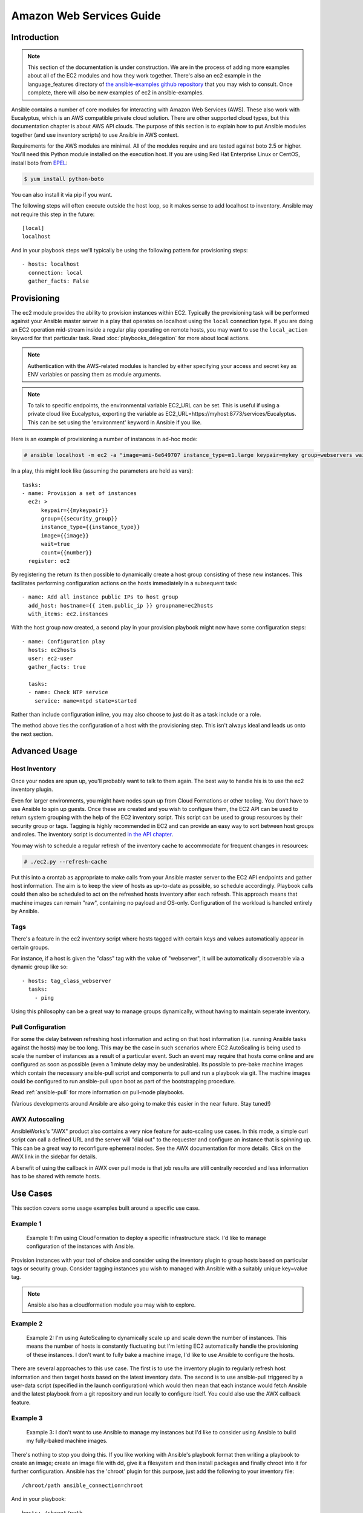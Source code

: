 Amazon Web Services Guide
=========================

.. _aws_intro:

Introduction
````````````

.. note:: This section of the documentation is under construction.  We are in the process of adding more examples about all of the EC2 modules
   and how they work together.  There's also an ec2 example in the language_features directory of `the ansible-examples github repository <http://github.com/ansible/ansible-examples/>`_ that you may wish to consult.  Once complete, there will also be new examples of ec2 in ansible-examples.

Ansible contains a number of core modules for interacting with Amazon Web Services (AWS).  These also work with Eucalyptus, which is an AWS compatible private cloud solution.  There are other supported cloud types, but this documentation chapter is about AWS API clouds.  The purpose of this
section is to explain how to put Ansible modules together (and use inventory scripts) to use Ansible in AWS context.

Requirements for the AWS modules are minimal.  All of the modules require and are tested against boto 2.5 or higher. You'll need this Python module installed on the execution host. If you are using Red Hat Enterprise Linux or CentOS, install boto from `EPEL <http://fedoraproject.org/wiki/EPEL>`_:

.. code-block:: bash

    $ yum install python-boto

You can also install it via pip if you want.

The following steps will often execute outside the host loop, so it makes sense to add localhost to inventory.  Ansible
may not require this step in the future::

    [local]
    localhost

And in your playbook steps we'll typically be using the following pattern for provisioning steps::

    - hosts: localhost
      connection: local
      gather_facts: False

.. _aws_provisioning:

Provisioning
````````````

The ec2 module provides the ability to provision instances within EC2.  Typically the provisioning task will be performed against your Ansible master server in a play that operates on localhost using the ``local`` connection type. If you are doing an EC2 operation mid-stream inside a regular play operating on remote hosts, you may want to use the ``local_action`` keyword for that particular task. Read :doc:`playbooks_delegation` for more about local actions. 

.. note::

   Authentication with the AWS-related modules is handled by either 
   specifying your access and secret key as ENV variables or passing
   them as module arguments. 

.. note::

   To talk to specific endpoints, the environmental variable EC2_URL
   can be set.  This is useful if using a private cloud like Eucalyptus, 
   exporting the variable as EC2_URL=https://myhost:8773/services/Eucalyptus.
   This can be set using the 'environment' keyword in Ansible if you like.

Here is an example of provisioning a number of instances in ad-hoc mode:

.. code-block:: bash

    # ansible localhost -m ec2 -a "image=ami-6e649707 instance_type=m1.large keypair=mykey group=webservers wait=yes" -c local

In a play, this might look like (assuming the parameters are held as vars)::

    tasks:
    - name: Provision a set of instances
      ec2: > 
          keypair={{mykeypair}} 
          group={{security_group}} 
          instance_type={{instance_type}} 
          image={{image}} 
          wait=true 
          count={{number}}
      register: ec2

        
By registering the return its then possible to dynamically create a host group consisting of these new instances.  This facilitates performing configuration actions on the hosts immediately in a subsequent task::

    - name: Add all instance public IPs to host group
      add_host: hostname={{ item.public_ip }} groupname=ec2hosts
      with_items: ec2.instances

With the host group now created, a second play in your provision playbook might now have some configuration steps::

    - name: Configuration play
      hosts: ec2hosts
      user: ec2-user
      gather_facts: true

      tasks:
      - name: Check NTP service
        service: name=ntpd state=started

Rather than include configuration inline, you may also choose to just do it as a task include or a role.

The method above ties the configuration of a host with the provisioning step.  This isn't always ideal and leads us onto the next section.

.. _aws_advanced:

Advanced Usage
``````````````

.. _aws_host_inventory:

Host Inventory
++++++++++++++

Once your nodes are spun up, you'll probably want to talk to them again.  The best way to handle his is to use the ec2 inventory plugin.

Even for larger environments, you might have nodes spun up from Cloud Formations or other tooling.  You don't have to use Ansible to spin up guests.  Once these are created and you wish to configure them, the EC2 API can be used to return system grouping with the help of the EC2 inventory script. This script can be used to group resources by their security group or tags. Tagging is highly recommended in EC2 and can provide an easy way to sort between host groups and roles. The inventory script is documented `in the API chapter <http://www.ansibleworks.com/docs/api.html#external-inventory-scripts>`_.

You may wish to schedule a regular refresh of the inventory cache to accommodate for frequent changes in resources:

.. code-block:: bash
   
    # ./ec2.py --refresh-cache

Put this into a crontab as appropriate to make calls from your Ansible master server to the EC2 API endpoints and gather host information.  The aim is to keep the view of hosts as up-to-date as possible, so schedule accordingly. Playbook calls could then also be scheduled to act on the refreshed hosts inventory after each refresh.  This approach means that machine images can remain "raw", containing no payload and OS-only.  Configuration of the workload is handled entirely by Ansible.  

Tags
++++

There's a feature in the ec2 inventory script where hosts tagged with
certain keys and values automatically appear in certain groups.

For instance, if a host is given the "class" tag with the value of "webserver",
it will be automatically discoverable via a dynamic group like so::

   - hosts: tag_class_webserver
     tasks:
       - ping

Using this philosophy can be a great way to manage groups dynamically, without
having to maintain seperate inventory.  

.. _aws_pull:

Pull Configuration
++++++++++++++++++

For some the delay between refreshing host information and acting on that host information (i.e. running Ansible tasks against the hosts) may be too long. This may be the case in such scenarios where EC2 AutoScaling is being used to scale the number of instances as a result of a particular event. Such an event may require that hosts come online and are configured as soon as possible (even a 1 minute delay may be undesirable).  Its possible to pre-bake machine images which contain the necessary ansible-pull script and components to pull and run a playbook via git. The machine images could be configured to run ansible-pull upon boot as part of the bootstrapping procedure. 

Read :ref:`ansible-pull` for more information on pull-mode playbooks.

(Various developments around Ansible are also going to make this easier in the near future.  Stay tuned!)

.. _aws_autoscale:

AWX Autoscaling
+++++++++++++++

AnsibleWorks's "AWX" product also contains a very nice feature for auto-scaling use cases.  In this mode, a simple curl script can call
a defined URL and the server will "dial out" to the requester and configure an instance that is spinning up.  This can be a great way
to reconfigure ephemeral nodes.  See the AWX documentation for more details.  Click on the AWX link in the sidebar for details.

A benefit of using the callback in AWX over pull mode is that job results are still centrally recorded and less information has to be shared
with remote hosts.

.. _aws_use_cases:

Use Cases
`````````

This section covers some usage examples built around a specific use case.

.. _aws_cloudformation_example:

Example 1
+++++++++

    Example 1: I'm using CloudFormation to deploy a specific infrastructure stack.  I'd like to manage configuration of the instances with Ansible.

Provision instances with your tool of choice and consider using the inventory plugin to group hosts based on particular tags or security group. Consider tagging instances you wish to managed with Ansible with a suitably unique key=value tag.

.. note:: Ansible also has a cloudformation module you may wish to explore.

.. _aws_autoscale_example:

Example 2
+++++++++

    Example 2: I'm using AutoScaling to dynamically scale up and scale down the number of instances. This means the number of hosts is constantly fluctuating but I'm letting EC2 automatically handle the provisioning of these instances.  I don't want to fully bake a machine image, I'd like to use Ansible to configure the hosts.

There are several approaches to this use case.  The first is to use the inventory plugin to regularly refresh host information and then target hosts based on the latest inventory data.  The second is to use ansible-pull triggered by a user-data script (specified in the launch configuration) which would then mean that each instance would fetch Ansible and the latest playbook from a git repository and run locally to configure itself. You could also use the AWX callback feature.

.. _aws_builds:

Example 3
+++++++++

    Example 3: I don't want to use Ansible to manage my instances but I'd like to consider using Ansible to build my fully-baked machine images.

There's nothing to stop you doing this. If you like working with Ansible's playbook format then writing a playbook to create an image; create an image file with dd, give it a filesystem and then install packages and finally chroot into it for further configuration.  Ansible has the 'chroot' plugin for this purpose, just add the following to your inventory file::

    /chroot/path ansible_connection=chroot

And in your playbook::

    hosts: /chroot/path

Example 4
+++++++++

    How would I create a new ec2 instance, provision it and then destroy it all in the same play?

.. code-block:: yaml
    
    # Use the ec2 module to create a new host and then add
    # it to a special "ec2hosts" group.

    - hosts: localhost
      connection: local
      gather_facts: False
      vars:
        ec2_access_key: "--REMOVED--"
        ec2_secret_key: "--REMOVED--"
        keypair: "mykeyname"
        instance_type: "t1.micro"
        image: "ami-d03ea1e0"
        group: "mysecuritygroup"
        region: "us-west-2"
        zone: "us-west-2c"
      tasks:
        - name: make one instance
          ec2: image={{ image }}
               instance_type={{ instance_type }} 
               aws_access_key={{ ec2_access_key }}
               aws_secret_key={{ ec2_secret_key }}
               keypair={{ keypair }}
               instance_tags='{"foo":"bar"}'
               region={{ region }}
               group={{ group }}
               wait=true
          register: ec2_info

        - debug: var=ec2_info
        - debug: var=item
          with_items: ec2_info.instance_ids

        - add_host: hostname={{ item.public_ip }} groupname=ec2hosts
          with_items: ec2_info.instances

        - name: wait for instances to listen on port:22
          wait_for:
            state=started
            host={{ item.public_dns_name }}
            port=22
          with_items: ec2_info.instances


    # Connect to the node and gather facts,
    # including the instance-id. These facts
    # are added to inventory hostvars for the
    # duration of the playbook's execution
    # Typical "provisioning" tasks would go in 
    # this playbook.

    - hosts: ec2hosts
      gather_facts: True    
      user: ec2-user
      sudo: True
      tasks:

        # fetch instance data from the metadata servers in ec2
        - ec2_facts: 

        # show all known facts for this host
        - debug: var=hostvars[inventory_hostname]

        # just show the instance-id
        - debug: msg="{{ hostvars[inventory_hostname]['ansible_ec2_instance-id'] }}"


    # Using the instanceid, call the ec2 module
    # locally to remove the instance by declaring
    # it's state is "absent"

    - hosts: ec2hosts
      gather_facts: True    
      connection: local
      vars:
        ec2_access_key: "--REMOVED--"
        ec2_secret_key: "--REMOVED--"
        region: "us-west-2"
      tasks:
        - name: destroy all instances
          ec2: state='absent'
               aws_access_key={{ ec2_access_key }}
               aws_secret_key={{ ec2_secret_key }}
               region={{ region }}
               instance_ids={{ item }}
               wait=true
          with_items: hostvars[inventory_hostname]['ansible_ec2_instance-id']


.. note:: more examples of this are pending.   You may also be interested in the ec2_ami module for taking AMIs of running instances.

.. _aws_pending:

Pending Information
```````````````````

In the future look here for more topics.


.. seealso::

   :doc:`modules`
       All the documentation for Ansible modules
   :doc:`playbooks`
       An introduction to playbooks
   :doc:`playbooks_delegation`
       Delegation, useful for working with loud balancers, clouds, and locally executed steps.
   `User Mailing List <http://groups.google.com/group/ansible-devel>`_
       Have a question?  Stop by the google group!
   `irc.freenode.net <http://irc.freenode.net>`_
       #ansible IRC chat channel

